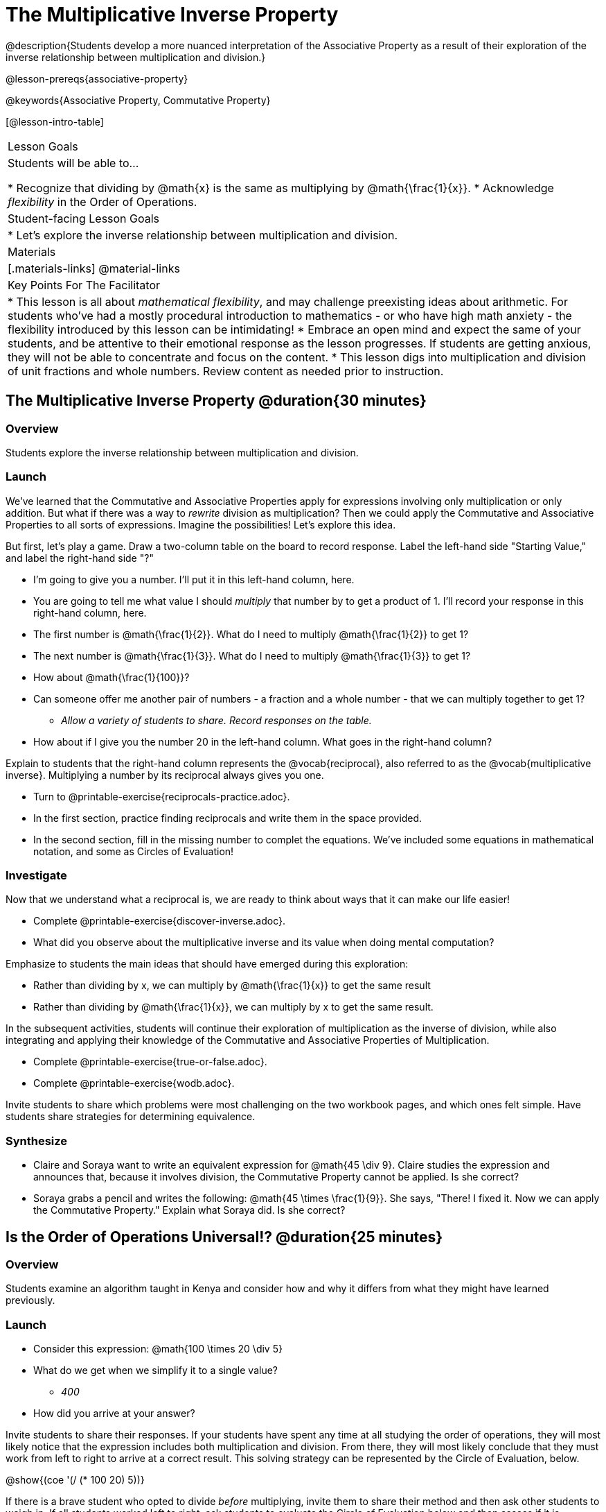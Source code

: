 = The Multiplicative Inverse Property

@description{Students develop a more nuanced interpretation of the Associative Property as a result of their exploration of the inverse relationship between multiplication and division.}

@lesson-prereqs{associative-property}

@keywords{Associative Property, Commutative Property}

[@lesson-intro-table]
|===

| Lesson Goals
| Students will be able to...

* Recognize that dividing by @math{x} is the same as multiplying by @math{\frac{1}{x}}.
* Acknowledge _flexibility_ in the Order of Operations.

| Student-facing Lesson Goals
|

* Let's explore the inverse relationship between multiplication and division.

| Materials
|[.materials-links]
@material-links

| Key Points For The Facilitator
|
* This lesson is all about __mathematical flexibility__, and may challenge preexisting ideas about arithmetic. For students who've had a mostly procedural introduction to mathematics - or who have high math anxiety - the flexibility introduced by this lesson can be intimidating!
* Embrace an open mind and expect the same of your students, and be attentive to their emotional response as the lesson progresses. If students are getting anxious, they will not be able to concentrate and focus on the content.
* This lesson digs into multiplication and division of unit fractions and whole numbers. Review content as needed prior to instruction.
|===

== The Multiplicative Inverse Property @duration{30 minutes}

=== Overview

Students explore the inverse relationship between multiplication and division.

=== Launch

We’ve learned that the Commutative and Associative Properties apply for expressions involving only multiplication or only addition. But what if there was a way to _rewrite_ division as multiplication? Then we could apply the Commutative and Associative Properties to all sorts of expressions. Imagine the possibilities! Let’s explore this idea.

But first, let's play a game. Draw a two-column table on the board to record response. Label the left-hand side "Starting Value," and label the right-hand side "?"

[.lesson-instruction]
- I'm going to give you a number. I'll put it in this left-hand column, here.
- You are going to tell me what value I should _multiply_ that number by to get a product of 1. I'll record your response in this right-hand column, here.
- The first number is @math{\frac{1}{2}}. What do I need to multiply @math{\frac{1}{2}} to get 1?
- The next number is @math{\frac{1}{3}}. What do I need to multiply @math{\frac{1}{3}} to get 1?
- How about @math{\frac{1}{100}}?
- Can someone offer me another pair of numbers - a fraction and a whole number - that we can multiply together to get 1?
** _Allow a variety of students to share. Record responses on the table._
- How about if I give you the number 20 in the left-hand column. What goes in the right-hand column?

Explain to students that the right-hand column represents the @vocab{reciprocal}, also referred to as the @vocab{multiplicative inverse}. Multiplying a number by its reciprocal always gives you one.

[.lesson-instruction]
- Turn to @printable-exercise{reciprocals-practice.adoc}.
- In the first section, practice finding reciprocals and write them in the space provided.
- In the second section, fill in the missing number to complet the equations. We've included some equations in mathematical notation, and some as Circles of Evaluation!

=== Investigate

Now that we understand what a reciprocal is, we are ready to think about ways that it can make our life easier!

[.lesson-instruction]
- Complete @printable-exercise{discover-inverse.adoc}.
- What did you observe about the multiplicative inverse and its value when doing mental computation?

Emphasize to students the main ideas that should have emerged during this exploration:

- Rather than dividing by x, we can multiply by @math{\frac{1}{x}} to get the same result
- Rather than dividing by @math{\frac{1}{x}}, we can multiply by x to get the same result.

In the subsequent activities, students will continue their exploration of multiplication as the inverse of division, while also integrating and applying their knowledge of the Commutative and Associative Properties of Multiplication.

[.lesson-instruction]
- Complete @printable-exercise{true-or-false.adoc}.
- Complete @printable-exercise{wodb.adoc}.

Invite students to share which problems were most challenging on the two workbook pages, and which ones felt simple. Have students share strategies for determining equivalence.

=== Synthesize

- Claire and Soraya want to write an equivalent expression for @math{45 \div 9}. Claire studies the expression and announces that, because it involves division, the Commutative Property cannot be applied. Is she correct?
- Soraya grabs a pencil and writes the following: @math{45 \times \frac{1}{9}}. She says, "There! I fixed it. Now we can apply the Commutative Property." Explain what Soraya did. Is she correct?

== Is the Order of Operations Universal!? @duration{25 minutes}

=== Overview

Students examine an algorithm taught in Kenya and consider how and why it differs from what they might have learned previously.

=== Launch

[.lesson-instruction]
- Consider this expression: @math{100 \times 20 \div 5}
- What do we get when we simplify it to a single value?
** _400_
- How did you arrive at your answer?

Invite students to share their responses. If your students have spent any time at all studying the order of operations, they will most likely notice that the expression includes both multiplication and division. From there, they will most likely conclude that they must work from left to right to arrive at a correct result. This solving strategy can be represented by the Circle of Evaluation, below.

[.centered-image]
@show{(coe '(/ (* 100 20) 5))}

If there is a brave student who opted to divide _before_ multiplying, invite them to share their method and then ask other students to weigh in. If all students worked left to right, ask students to evaluate the Circle of Evaluation below and then assess if it is equivalent to the Circle of Evaluation, above. (Spoiler alert: It is!)

[.centered-image]
@show{(coe '(* 100 (/ 20 5)))}

We’ve learned that the Associative Property applies for expressions with only multiplication... not multiplication _and_ division. Many of us have also learned that when an expression includes multiplication and division, we must work from left to right. *So… what’s going on!?*

=== Investigate

In Kenya, students are actually taught that, when confronted with an expression like @math{100 \times 20 \div 5}, they must divide first... and then multiply! But does it actually work, _every_ time? Let’s investigate.

[.lesson-instruction]
- Turn to @printable-exercise{divide-first-or-left-to-right.adoc}.
- There, you will test out the "Kenya algorithm" on several different expressions to see if dividing and then multiplying produces the correct result every time.
- What do you Notice? What do you Wonder?
- Can you make any connections to the first half of this lesson, when we discussed multiplication and division as inverse relationships?
** _We can rewrite any division expression as multiplication by the reciprocal. Once we transform a division expression into a multiplication expression, we can apply the Commutative and Associative Properties freely!_

Encourage students to think deeply about why this algorithm works – and if you’d like, invite them to consider and discuss why students all across the country are typically taught just one algorithm when, typically, there are an abundance to choose from!

=== Synthesize

- Do you think the Order of Operations is universal? Why or why not?
_Yes, there is a basic agreed upon order across countries, but numerous differences exist within tiers and how they are described._
- Can you think of any other examples - they can be math-related or not! - of when you thought there was just one way to do something... and then learned that you were wrong?
